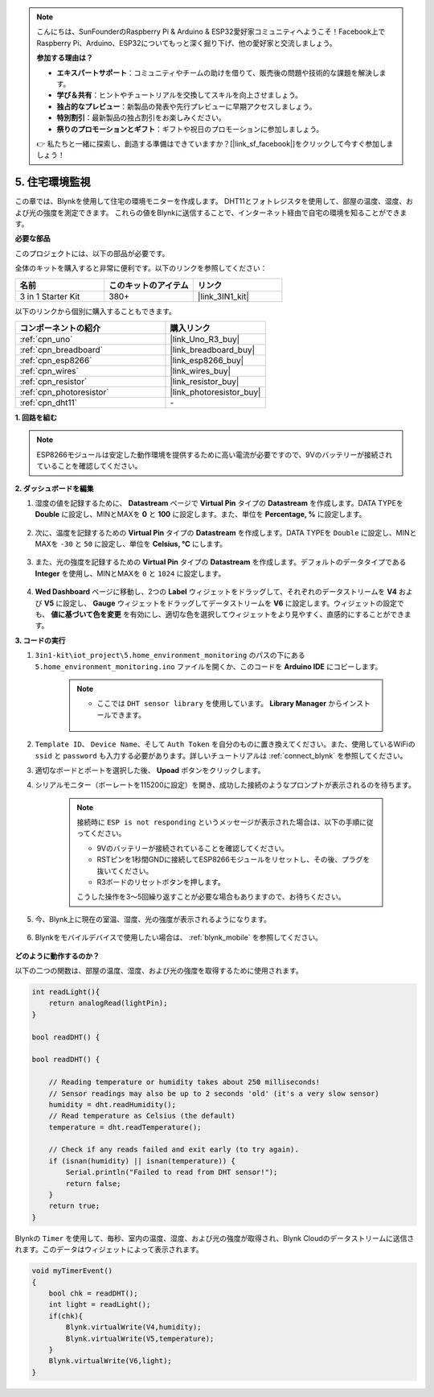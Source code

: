 .. note::

    こんにちは、SunFounderのRaspberry Pi & Arduino & ESP32愛好家コミュニティへようこそ！Facebook上でRaspberry Pi、Arduino、ESP32についてもっと深く掘り下げ、他の愛好家と交流しましょう。

    **参加する理由は？**

    - **エキスパートサポート**：コミュニティやチームの助けを借りて、販売後の問題や技術的な課題を解決します。
    - **学び＆共有**：ヒントやチュートリアルを交換してスキルを向上させましょう。
    - **独占的なプレビュー**：新製品の発表や先行プレビューに早期アクセスしましょう。
    - **特別割引**：最新製品の独占割引をお楽しみください。
    - **祭りのプロモーションとギフト**：ギフトや祝日のプロモーションに参加しましょう。

    👉 私たちと一緒に探索し、創造する準備はできていますか？[|link_sf_facebook|]をクリックして今すぐ参加しましょう！

.. _iot_home:


5. 住宅環境監視
====================================

この章では、Blynkを使用して住宅の環境モニターを作成します。
DHT11とフォトレジスタを使用して、部屋の温度、湿度、および光の強度を測定できます。
これらの値をBlynkに送信することで、インターネット経由で自宅の環境を知ることができます。

**必要な部品**

このプロジェクトには、以下の部品が必要です。

全体のキットを購入すると非常に便利です。以下のリンクを参照してください：

.. list-table::
    :widths: 20 20 20
    :header-rows: 1

    *   - 名前
        - このキットのアイテム
        - リンク
    *   - 3 in 1 Starter Kit
        - 380+
        - |link_3IN1_kit|

以下のリンクから個別に購入することもできます。

.. list-table::
    :widths: 30 20
    :header-rows: 1

    *   - コンポーネントの紹介
        - 購入リンク

    *   - :ref:`cpn_uno`
        - |link_Uno_R3_buy|
    *   - :ref:`cpn_breadboard`
        - |link_breadboard_buy|
    *   - :ref:`cpn_esp8266`
        - |link_esp8266_buy|
    *   - :ref:`cpn_wires`
        - |link_wires_buy|
    *   - :ref:`cpn_resistor`
        - |link_resistor_buy|
    *   - :ref:`cpn_photoresistor`
        - |link_photoresistor_buy|
    *   - :ref:`cpn_dht11`
        - \-

**1. 回路を組む**

.. note::

    ESP8266モジュールは安定した動作環境を提供するために高い電流が必要ですので、9Vのバッテリーが接続されていることを確認してください。

.. image:: img/wiring_dht11.jpg

**2. ダッシュボードを編集**

#. 湿度の値を記録するために、 **Datastream** ページで **Virtual Pin** タイプの **Datastream** を作成します。DATA TYPEを **Double** に設定し、MINとMAXを **0** と **100** に設定します。また、単位を **Percentage, %** に設定します。

    .. image:: img/sp220610_145748.png

#. 次に、温度を記録するための **Virtual Pin** タイプの **Datastream** を作成します。DATA TYPEを ``Double`` に設定し、MINとMAXを ``-30`` と ``50`` に設定し、単位を **Celsius, °C** にします。

    .. image:: img/sp220610_145811.png

#. また、光の強度を記録するための **Virtual Pin** タイプの **Datastream** を作成します。デフォルトのデータタイプである **Integer** を使用し、MINとMAXを ``0`` と ``1024`` に設定します。

    .. image:: img/sp220610_145834.png

#. **Wed Dashboard** ページに移動し、2つの **Label** ウィジェットをドラッグして、それぞれのデータストリームを **V4** および **V5** に設定し、 **Gauge** ウィジェットをドラッグしてデータストリームを **V6** に設定します。ウィジェットの設定でも、 **値に基づいて色を変更** を有効にし、適切な色を選択してウィジェットをより見やすく、直感的にすることができます。


.. image:: img/sp220610_150400.png
    :align: center


**3. コードの実行**

#. ``3in1-kit\iot_project\5.home_environment_monitoring`` のパスの下にある ``5.home_environment_monitoring.ino`` ファイルを開くか、このコードを **Arduino IDE** にコピーします。

    .. note::

        * ここでは ``DHT sensor library`` を使用しています。 **Library Manager** からインストールできます。

            .. image:: ../img/lib_dht11.png

    .. raw:: html
        
        <iframe src=https://create.arduino.cc/editor/sunfounder01/4f0ad85e-8aff-4df9-99dd-c6741aed8219/preview?embed style="height:510px;width:100%;margin:10px 0" frameborder=0></iframe>

#. ``Template ID``、 ``Device Name``、そして ``Auth Token`` を自分のものに置き換えてください。また、使用しているWiFiの ``ssid`` と ``password`` も入力する必要があります。詳しいチュートリアルは :ref:`connect_blynk` を参照してください。
#. 適切なボードとポートを選択した後、 **Upoad** ボタンをクリックします。

#. シリアルモニター（ボーレートを115200に設定）を開き、成功した接続のようなプロンプトが表示されるのを待ちます。

    .. image:: img/2_ready.png

    .. note::

        接続時に ``ESP is not responding`` というメッセージが表示された場合は、以下の手順に従ってください。

        * 9Vのバッテリーが接続されていることを確認してください。
        * RSTピンを1秒間GNDに接続してESP8266モジュールをリセットし、その後、プラグを抜いてください。
        * R3ボードのリセットボタンを押します。

        こうした操作を3〜5回繰り返すことが必要な場合もありますので、お待ちください。

#. 今、Blynk上に現在の室温、湿度、光の強度が表示されるようになります。

    .. image:: img/sp220610_150400.png
        :align: center

#. Blynkをモバイルデバイスで使用したい場合は、 :ref:`blynk_mobile` を参照してください。

    .. image:: img/mobile_home.jpg

**どのように動作するのか？**


以下の二つの関数は、部屋の温度、湿度、および光の強度を取得するために使用されます。

.. code-block:: arduino

    int readLight(){
        return analogRead(lightPin);
    }

    bool readDHT() {

    bool readDHT() {

        // Reading temperature or humidity takes about 250 milliseconds!
        // Sensor readings may also be up to 2 seconds 'old' (it's a very slow sensor)
        humidity = dht.readHumidity();
        // Read temperature as Celsius (the default)
        temperature = dht.readTemperature();

        // Check if any reads failed and exit early (to try again).
        if (isnan(humidity) || isnan(temperature)) {
            Serial.println("Failed to read from DHT sensor!");
            return false;
        }
        return true;
    }

Blynkの ``Timer`` を使用して、毎秒、室内の温度、湿度、および光の強度が取得され、Blynk Cloudのデータストリームに送信されます。このデータはウィジェットによって表示されます。


.. code-block:: arduino

    void myTimerEvent()
    {
        bool chk = readDHT();
        int light = readLight();
        if(chk){
            Blynk.virtualWrite(V4,humidity);
            Blynk.virtualWrite(V5,temperature);
        }
        Blynk.virtualWrite(V6,light);
    }